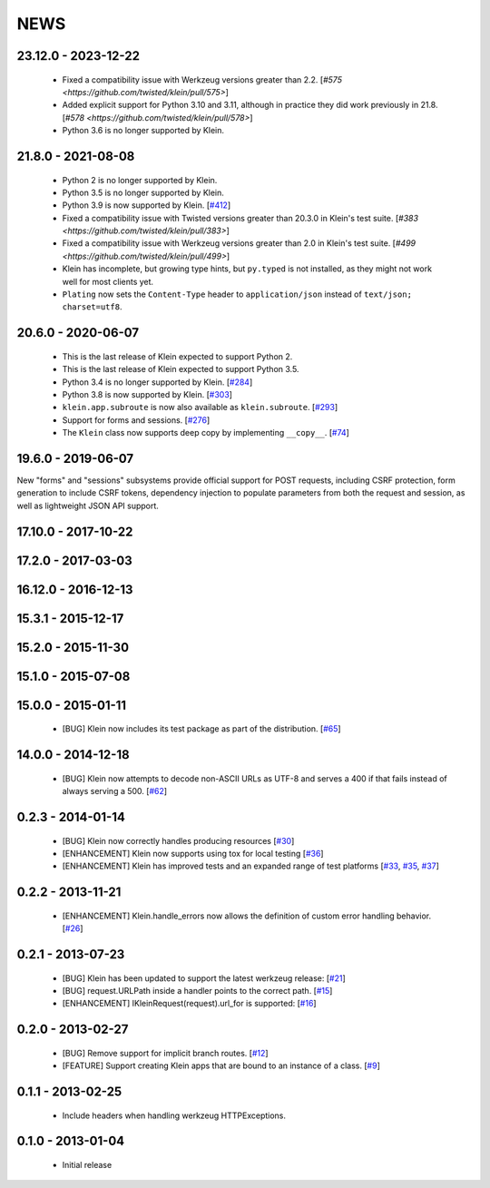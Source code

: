 NEWS
====

23.12.0 - 2023-12-22
--------------------

 * Fixed a compatibility issue with Werkzeug versions greater than 2.2. [`#575 <https://github.com/twisted/klein/pull/575>`]
 * Added explicit support for Python 3.10 and 3.11, although in practice they did work previously in 21.8. [`#578 <https://github.com/twisted/klein/pull/578>`]
 * Python 3.6 is no longer supported by Klein.


21.8.0 - 2021-08-08
-------------------
 * Python 2 is no longer supported by Klein.
 * Python 3.5 is no longer supported by Klein.
 * Python 3.9 is now supported by Klein. [`#412 <https://github.com/twisted/klein/pull/412>`_]
 * Fixed a compatibility issue with Twisted versions greater than 20.3.0 in Klein's test suite. [`#383 <https://github.com/twisted/klein/pull/383>`]
 * Fixed a compatibility issue with Werkzeug versions greater than 2.0 in Klein's test suite. [`#499 <https://github.com/twisted/klein/pull/499>`]
 * Klein has incomplete, but growing type hints, but ``py.typed`` is not installed, as they might not work well for most clients yet.
 * ``Plating`` now sets the ``Content-Type`` header to ``application/json`` instead of ``text/json; charset=utf8``.

20.6.0 - 2020-06-07
-------------------
 * This is the last release of Klein expected to support Python 2.
 * This is the last release of Klein expected to support Python 3.5.
 * Python 3.4 is no longer supported by Klein. [`#284 <https://github.com/twisted/klein/pull/284>`_]
 * Python 3.8 is now supported by Klein. [`#303 <https://github.com/twisted/klein/pull/303>`_]
 * ``klein.app.subroute`` is now also available as ``klein.subroute``. [`#293 <https://github.com/twisted/klein/pull/293>`_]
 * Support for forms and sessions. [`#276 <https://github.com/twisted/klein/pull/276>`_]
 * The ``Klein`` class now supports deep copy by implementing ``__copy__``. [`#74 <https://github.com/twisted/klein/pull/74>`_]

19.6.0 - 2019-06-07
-------------------

New "forms" and "sessions" subsystems provide official support for POST requests, including CSRF protection, form generation to include CSRF tokens, dependency injection to populate parameters from both the request and session, as well as lightweight JSON API support.

17.10.0 - 2017-10-22
--------------------

17.2.0 - 2017-03-03
-------------------

16.12.0 - 2016-12-13
--------------------

15.3.1 - 2015-12-17
-------------------

15.2.0 - 2015-11-30
-------------------

15.1.0 - 2015-07-08
-------------------

15.0.0 - 2015-01-11
-------------------
 * [BUG] Klein now includes its test package as part of the distribution. [`#65 <https://github.com/twisted/klein/pull/65>`_]

14.0.0 - 2014-12-18
-------------------
 * [BUG] Klein now attempts to decode non-ASCII URLs as UTF-8 and serves a 400 if that fails instead of always serving a 500. [`#62 <https://github.com/twisted/klein/pull/62>`_]

0.2.3 - 2014-01-14
------------------
 * [BUG] Klein now correctly handles producing resources [`#30 <https://github.com/twisted/klein/pull/30>`_]
 * [ENHANCEMENT] Klein now supports using tox for local testing [`#36 <https://github.com/twisted/klein/pull/36>`_]
 * [ENHANCEMENT] Klein has improved tests and an expanded range of test platforms [`#33 <https://github.com/twisted/klein/pull/33>`_, `#35 <https://github.com/twisted/klein/pull/35>`_, `#37 <https://github.com/twisted/klein/pull/37>`_]

0.2.2 - 2013-11-21
------------------
 * [ENHANCEMENT] Klein.handle_errors now allows the definition of custom error handling behavior. [`#26 <https://github.com/twisted/klein/pull/26>`_]

0.2.1 - 2013-07-23
------------------
 * [BUG] Klein has been updated to support the latest werkzeug release: [`#21 <https://github.com/twisted/klein/pull/21>`_]
 * [BUG] request.URLPath inside a handler points to the correct path. [`#15 <https://github.com/twisted/klein/pull/15>`_]
 * [ENHANCEMENT] IKleinRequest(request).url_for is supported: [`#16 <IKleinRequest(request).url_for>`_]

0.2.0 - 2013-02-27
------------------
 * [BUG] Remove support for implicit branch routes. [`#12 <https://github.com/twisted/klein/pull/12>`_]
 * [FEATURE] Support creating Klein apps that are bound to an instance of a class. [`#9 <https://github.com/twisted/klein/pull/9>`_]

0.1.1 - 2013-02-25
------------------
 * Include headers when handling werkzeug HTTPExceptions.

0.1.0 - 2013-01-04
------------------
 * Initial release
